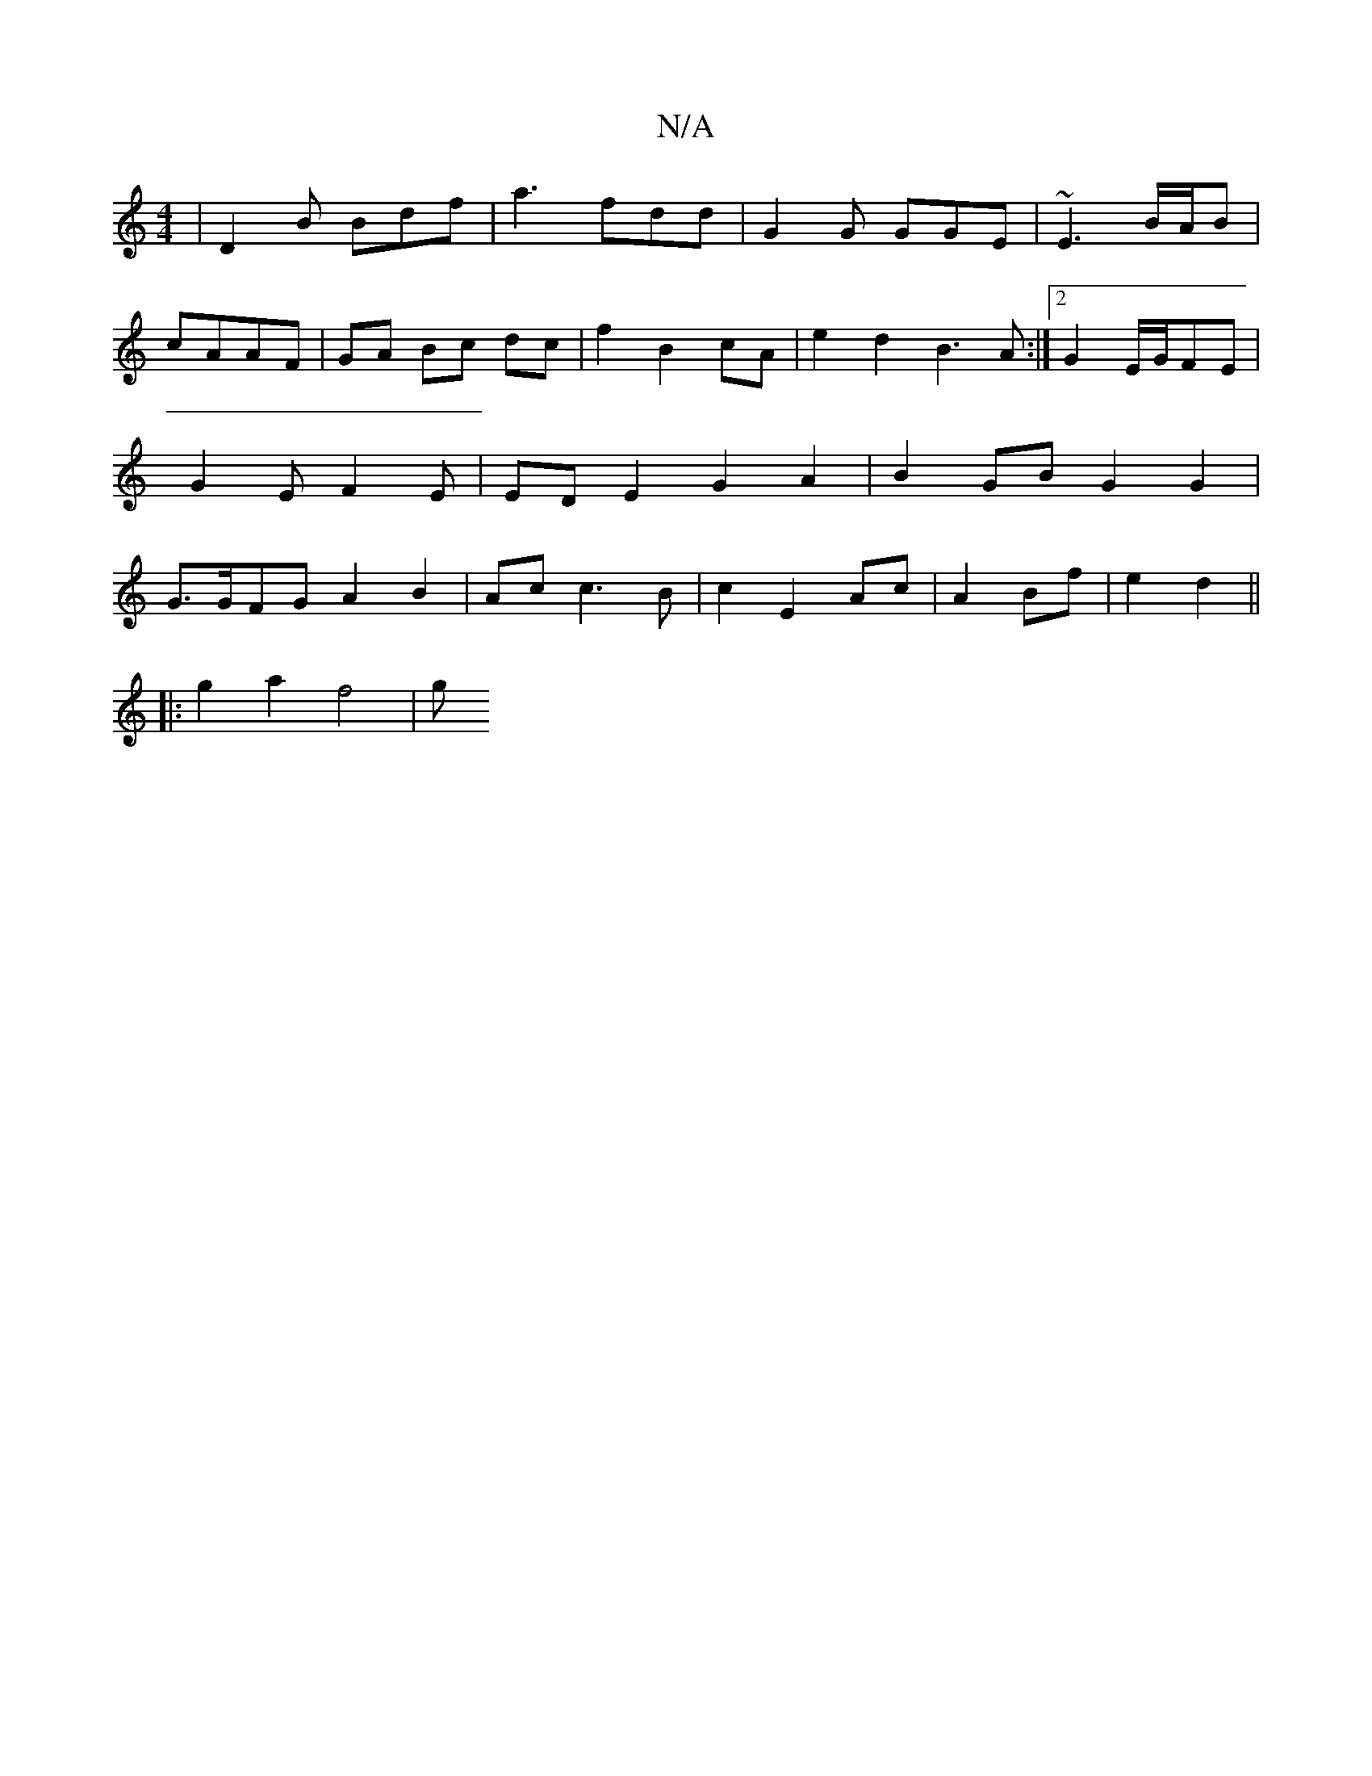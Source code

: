 X:1
T:N/A
M:4/4
R:N/A
K:Cmajor
| D2 B Bdf |a3 fdd | G2G GGE | ~E3 B/2A/B | cAAF | GA Bc dc | f2 B2 cA | e2 d2 B3A:|2 G2E/2G/2FE | G2E F2E | EDE2 G2A2 | B2GB G2 G2 | G>GFG A2 B2 | Ac c3B | c2 E2 Ac | A2 Bf | e2 d2 ||
|: g2 a2 f4 | g